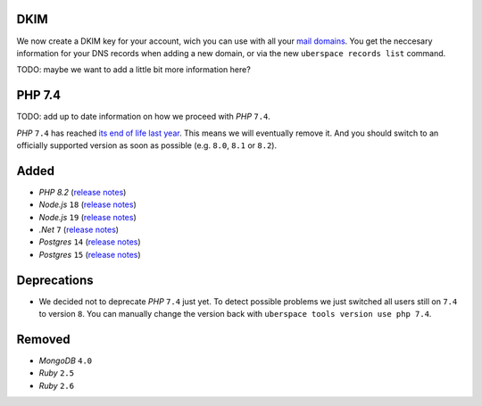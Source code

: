 DKIM
----

We now create a DKIM key for your account, wich you can use with all your `mail
domains <https://manual.uberspace.de/mail-domains/>`_. You get the neccesary
information for your DNS records when adding a new domain, or via the new
``uberspace records list`` command.

TODO: maybe we want to add a little bit more information here?


PHP 7.4
-------

TODO: add up to date information on how we proceed with *PHP* ``7.4``.

*PHP* ``7.4`` has reached `its end of life last year
<https://www.php.net/supported-versions.php>`_. This means we will eventually
remove it. And you should switch to an officially supported version as soon as
possible (e.g. ``8.0``, ``8.1`` or ``8.2``).

Added
-----

- *PHP* `8.2` (`release notes <https://www.php.net/releases/8.2/en.php>`_)
- *Node.js* ``18`` (`release notes <https://nodejs.org/de/blog/announcements/v18-release-announce/>`_)
- *Node.js* ``19`` (`release notes <https://nodejs.org/de/blog/announcements/v19-release-announce/>`_)
- *.Net* ``7`` (`release notes <https://learn.microsoft.com/en-us/dotnet/core/whats-new/dotnet-7>`_)
- *Postgres* ``14`` (`release notes <https://www.postgresql.org/about/news/postgresql-14-released-2318/>`_)
- *Postgres* ``15`` (`release notes <https://www.postgresql.org/about/news/postgresql-15-released-2526/>`_)

Deprecations
------------

- We decided not to deprecate *PHP* ``7.4`` just yet. To detect possible
  problems we just switched all users still on ``7.4`` to version ``8``. You can
  manually change the version back with ``uberspace tools version use php 7.4``.

Removed
-------

- *MongoDB* ``4.0``
- *Ruby* ``2.5``
- *Ruby* ``2.6``
